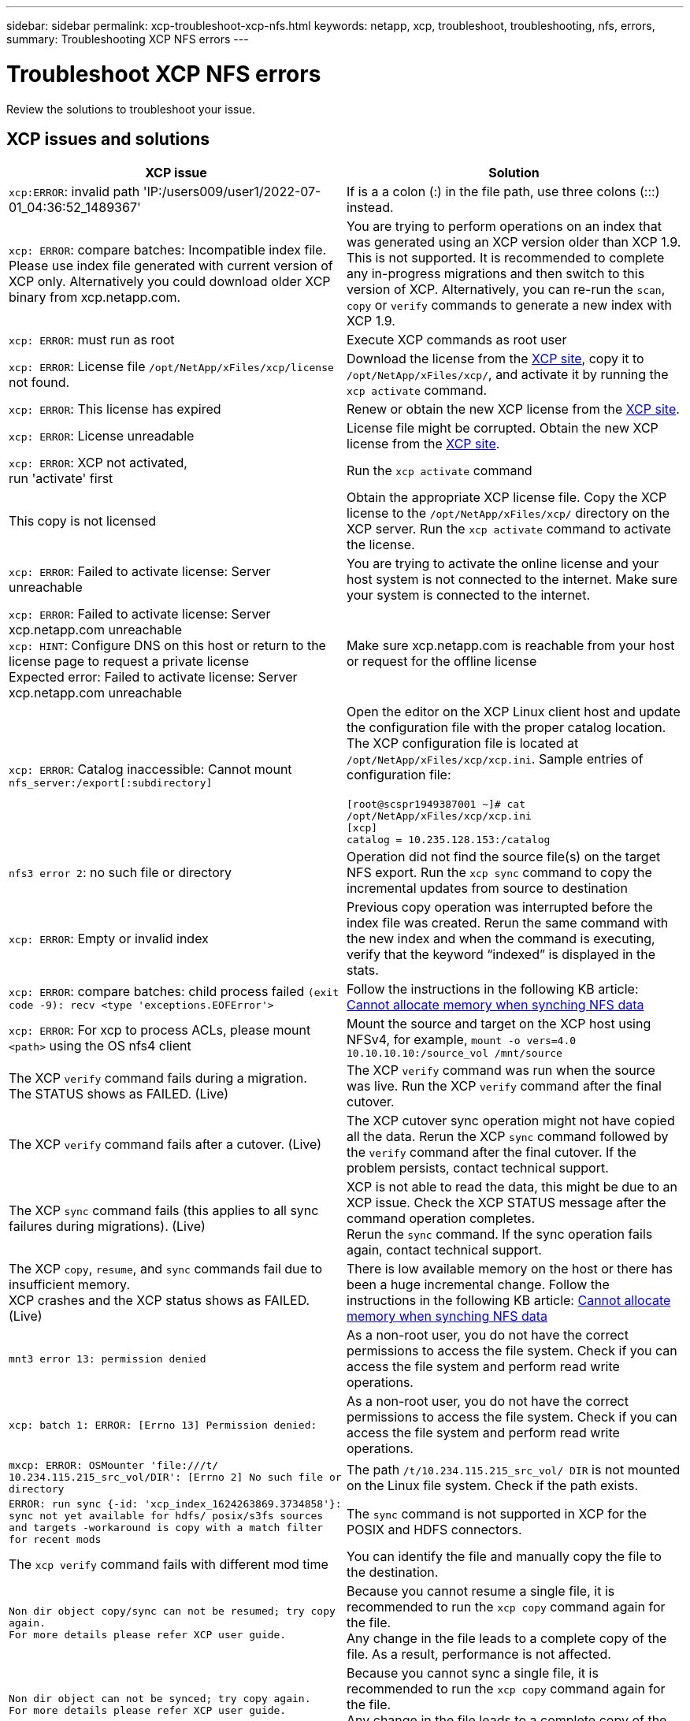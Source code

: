 ---
sidebar: sidebar
permalink: xcp-troubleshoot-xcp-nfs.html
keywords: netapp, xcp, troubleshoot, troubleshooting, nfs, errors,
summary: Troubleshooting XCP NFS errors
---

= Troubleshoot XCP NFS errors
:hardbreaks:
:nofooter:
:icons: font
:linkattrs:
:imagesdir: ./media/

[.lead]
Review the solutions to troubleshoot your issue.

== XCP issues and solutions

|===
|XCP issue | Solution

| `xcp:ERROR`: invalid path 'IP:/users009/user1/2022-07-01_04:36:52_1489367'
| If is a a colon (:) in the file path, use three colons (:::) instead.
| `xcp: ERROR`: compare batches: Incompatible index file. Please use index file generated with current version of XCP only. Alternatively you could download older XCP binary from xcp.netapp.com.
| You are trying to perform operations on an index that was generated using an XCP version older than XCP 1.9. This is not supported. It is recommended to complete any in-progress migrations and then switch to this version of XCP. Alternatively, you can re-run the `scan`, `copy` or `verify` commands to generate a new index with XCP 1.9.
|`xcp: ERROR`: must run as root
|Execute XCP commands as root user
|`xcp: ERROR`: License file `/opt/NetApp/xFiles/xcp/license` not found.
|Download the license from the link:https://xcp.netapp.com/[XCP site^], copy it to `/opt/NetApp/xFiles/xcp/`, and activate it by running the `xcp activate` command.
|`xcp: ERROR`: This license has expired
|Renew or obtain the new XCP license from the link:https://xcp.netapp.com/[XCP site^].
|`xcp: ERROR`: License unreadable
|License file might be corrupted. Obtain the new XCP license from the link:https://xcp.netapp.com/[XCP site^].
|`xcp: ERROR`: XCP not activated,
run 'activate' first
|Run the `xcp activate` command
|This copy is not licensed
|Obtain the appropriate XCP license file. Copy the XCP license to the `/opt/NetApp/xFiles/xcp/` directory on the XCP server. Run the `xcp activate` command to activate the license.
|`xcp: ERROR`: Failed to activate license: Server unreachable
|You are trying to activate the online license and your host system is not connected to the internet. Make sure your system is connected to the internet.
|`xcp: ERROR`: Failed to activate license: Server xcp.netapp.com unreachable
`xcp: HINT`: Configure DNS on this host or return to the license page to request a private license
Expected error: Failed to activate license: Server xcp.netapp.com unreachable
|Make sure xcp.netapp.com is reachable from your host or request for the offline license
|`xcp: ERROR`: Catalog inaccessible: Cannot mount `nfs_server:/export[:subdirectory]`
|Open the editor on the XCP Linux client host and update the configuration file with the proper catalog location. The XCP configuration file is located at `/opt/NetApp/xFiles/xcp/xcp.ini`. Sample entries of configuration file:

`[root@scspr1949387001 ~]# cat /opt/NetApp/xFiles/xcp/xcp.ini`
`[xcp]`
`catalog = 10.235.128.153:/catalog`
|`nfs3 error 2`: no such file or directory
|Operation did not find the source file(s) on the target NFS export. Run the `xcp sync` command to copy the incremental updates from source to destination
|`xcp: ERROR`: Empty or invalid index
|Previous copy operation was interrupted before the index file was created. Rerun the same command with the new index and when the command is executing, verify that the keyword “indexed” is displayed in the stats.
|`xcp: ERROR`: compare batches: child process failed `(exit code -9): recv <type 'exceptions.EOFError'>`
|Follow the instructions in the following KB article: link:https://kb.netapp.com/Advice_and_Troubleshooting/Data_Storage_Software/NetApp_XCP/XCP:_ERROR:_Cannot_allocate_memory_-_when_syncing_NFS_data[Cannot allocate memory when synching NFS data^]
|`xcp: ERROR`: For xcp to process ACLs, please mount `<path>` using the OS nfs4 client
|Mount the source and target on the XCP host using NFSv4, for example, `mount -o vers=4.0 10.10.10.10:/source_vol /mnt/source`

|The XCP `verify` command fails during a migration.
The STATUS shows as FAILED. (Live)
|The XCP `verify` command was run when the source was live. Run the XCP `verify` command after the final cutover.

|The XCP `verify` command fails after a cutover. (Live)
|The XCP cutover sync operation might not have copied all the data. Rerun the XCP `sync` command followed by the `verify` command after the final cutover. If the problem persists, contact technical support.

|The XCP `sync` command fails (this applies to all sync failures during migrations). (Live)
|XCP is not able to read the data, this might be due to an XCP issue. Check the XCP STATUS message after the command operation completes.
Rerun the `sync` command. If the sync operation fails again, contact technical support.

|The XCP `copy`, `resume`, and `sync` commands fail due to insufficient memory.
XCP crashes and the XCP status shows as FAILED. (Live)
|There is low available memory on the host or there has been a huge incremental change. Follow the instructions in the following KB article: link:https://kb.netapp.com/Advice_and_Troubleshooting/Data_Storage_Software/NetApp_XCP/XCP:_ERROR:_Cannot_allocate_memory_-_when_syncing_NFS_data[Cannot allocate memory when synching NFS data^]
|`mnt3 error 13: permission denied`
|As a non-root user, you do not have the correct permissions to access the file system. Check if you can access the file system and perform read write operations.
|`xcp: batch 1: ERROR: [Errno 13] Permission denied:`
|As a non-root user, you do not have the correct permissions to access the file system. Check if you can access the file system and perform read write operations.
|`mxcp: ERROR: OSMounter 'file:///t/ 10.234.115.215_src_vol/DIR': [Errno 2] No such file or directory`
|The path `/t/10.234.115.215_src_vol/ DIR` is not mounted on the Linux file system. Check if the path exists.
|`ERROR: run sync {-id: 'xcp_index_1624263869.3734858'}: sync not yet available for hdfs/ posix/s3fs sources and targets -workaround is copy with a match filter for recent mods`
|The `sync` command is not supported in XCP for the POSIX and HDFS connectors.
|The `xcp verify` command fails with different mod time
|You can identify the file and manually copy the file to the destination.
|`Non dir object copy/sync can not be resumed; try copy again.`
`For more details please refer XCP user guide.`
|Because you cannot resume a single file, it is recommended to run the `xcp copy` command again for the file.
Any change in the file leads to a complete copy of the file. As a result, performance is not affected.
|`Non dir object can not be synced; try copy again.`
`For more details please refer XCP user guide.`
|Because you cannot sync a single file, it is recommended to run the `xcp copy` command again for the file.
Any change in the file leads to a complete copy of the file. As a result, performance is not affected.
|`xcp: ERROR: batch 4: Could not connect to node:`
|Verify that the node given in the `—nodes` parameter is reachable. Try connecting by using Secure Shell (SSH) from the master node
|`[Error 13] permission denied`
|Check if you have permission to write on the destination volume.
|`xcp: ERROR: batch 2: child process failed (exit code -6): recv <type 'exceptions.EOFError'>:`
|Increase your system memory and rerun the test.
|===

== Logdump

If you encounter an issue with an XCP command or job, the `logdump` command enables you to dump log files related to the issue into a `.zip` file that can be sent to NetApp for debugging. The `logdump` command filters logs based on the migration ID or job ID and dumps those logs into a `.zip` file in the current directory. The `.zip` file has the same name as the migration or job ID that is used with the command.

*Example*
----
xcp logdump -j <job id>
xcp logdump -m <migration id>
----

NOTE: After migration, if you use the `XCP_CONFIG_DIR` or `XCP_LOG_DIR` environment variables to override the default config location or log location, the `logdump` command fails when used with an old migration or job ID. To avoid this, use the same logpath until migration completes.


// BURT 1391465 05/31/2021
// BURT 1423222 09/13/2021
// 1483343, 2022-06-17

